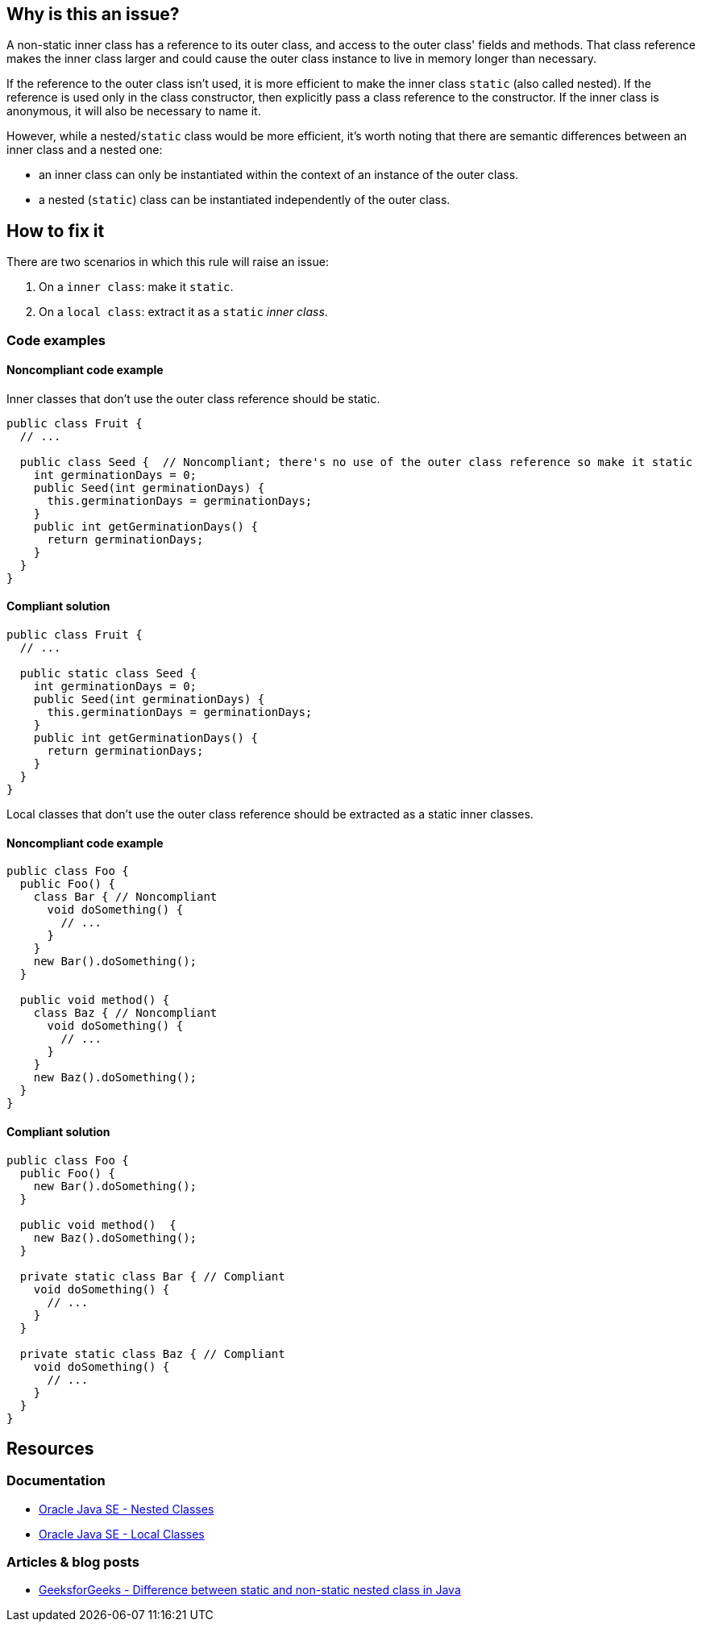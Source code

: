 == Why is this an issue?

A non-static inner class has a reference to its outer class, and access to the outer class' fields and methods. That class reference makes the inner class larger and could cause the outer class instance to live in memory longer than necessary. 


If the reference to the outer class isn't used, it is more efficient to make the inner class ``++static++`` (also called nested). If the reference is used only in the class constructor, then explicitly pass a class reference to the constructor. If the inner class is anonymous, it will also be necessary to name it. 


However, while a nested/``++static++`` class would be more efficient, it's worth noting that there are semantic differences between an inner class and a nested one:

* an inner class can only be instantiated within the context of an instance of the outer class.
* a nested (``++static++``) class can be instantiated independently of the outer class.

== How to fix it

There are two scenarios in which this rule will raise an issue:

1. On a `inner class`: make it ``++static++``.

2. On a `local class`: extract it as a ``++static++`` _inner class_.

=== Code examples

==== Noncompliant code example

Inner classes that don't use the outer class reference should be static.

[source,java,diff-id=1,diff-type=noncompliant]
----
public class Fruit {
  // ...

  public class Seed {  // Noncompliant; there's no use of the outer class reference so make it static
    int germinationDays = 0;
    public Seed(int germinationDays) {
      this.germinationDays = germinationDays;
    }
    public int getGerminationDays() {
      return germinationDays;
    }
  }
}
----

==== Compliant solution

[source,java,diff-id=1,diff-type=compliant]
----
public class Fruit {
  // ...

  public static class Seed {
    int germinationDays = 0;
    public Seed(int germinationDays) {
      this.germinationDays = germinationDays;
    }
    public int getGerminationDays() {
      return germinationDays;
    }
  }
}
----

Local classes that don't use the outer class reference should be extracted as a static inner classes.

==== Noncompliant code example

[source,java,diff-id=2,diff-type=noncompliant]
----
public class Foo {
  public Foo() {
    class Bar { // Noncompliant
      void doSomething() {
        // ...
      }
    }
    new Bar().doSomething();
  }

  public void method() {
    class Baz { // Noncompliant
      void doSomething() {
        // ...
      }
    }
    new Baz().doSomething();
  }
}
----

==== Compliant solution

[source,java,diff-id=2,diff-type=compliant]
----
public class Foo {
  public Foo() {
    new Bar().doSomething();
  }

  public void method()  {
    new Baz().doSomething();
  }

  private static class Bar { // Compliant
    void doSomething() {
      // ...
    }
  }

  private static class Baz { // Compliant
    void doSomething() {
      // ...
    }
  }
}
----

== Resources

=== Documentation

* https://docs.oracle.com/javase/tutorial/java/javaOO/nested.html[Oracle Java SE - Nested Classes]
* https://docs.oracle.com/javase/tutorial/java/javaOO/localclasses.html[Oracle Java SE - Local Classes]

=== Articles & blog posts

* https://www.geeksforgeeks.org/difference-between-static-and-non-static-nested-class-in-java/[GeeksforGeeks - Difference between static and non-static nested class in Java]

ifdef::env-github,rspecator-view[]

'''
== Implementation Specification
(visible only on this page)

=== Message

Make this a [named] "static" inner class.


'''
== Comments And Links
(visible only on this page)

=== on 6 Oct 2015, 19:33:30 Ann Campbell wrote:
\[~nicolas.peru], _http://www.securingjava.com/chapter-seven/chapter-seven-1.html[Securing Java]_ (see Rule 5) says that inner classes (presumably only non-``++static++``) are security holes because the compiler translates them to ordinary classes with ``++package++`` accessibility, and "upgrades" the owning's class's ``++private++`` member visibility to ``++package++``. 


The upshot is a recommendation against using inner classes. Since those problems go away if the inner class is ``++static++``, I'm wondering whether to combine "Don't use non-static inner classes" with this rule or handle it in a separate RSpec. WDYT?

endif::env-github,rspecator-view[]
